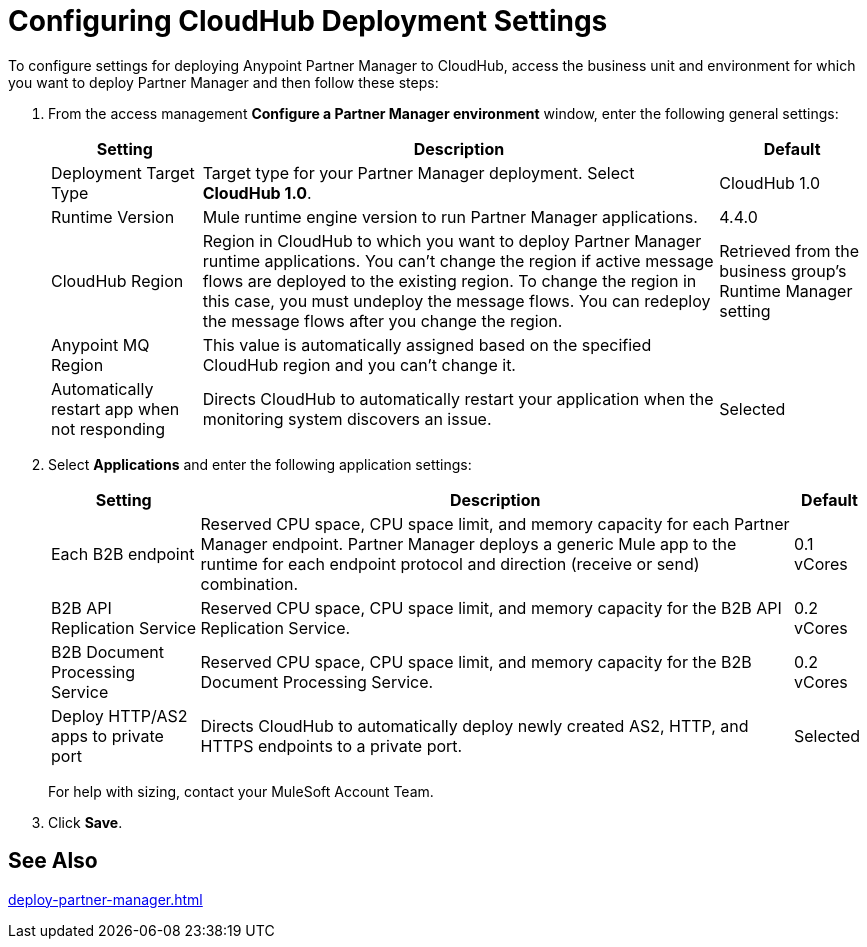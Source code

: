 = Configuring CloudHub Deployment Settings
:page-aliases: partner-manager::cloudhub-deploy-options.adoc

To configure settings for deploying Anypoint Partner Manager to CloudHub, access the business unit and environment for which you want to deploy Partner Manager and then follow these steps:

. From the access management *Configure a Partner Manager environment* window, enter the following general settings:
+
[%header%autowidth.spread]
|===
| Setting | Description | Default 
| Deployment Target Type | Target type for your Partner Manager deployment. Select *CloudHub 1.0*. | CloudHub 1.0
| Runtime Version | Mule runtime engine version to run Partner Manager applications.| 4.4.0
| CloudHub Region |Region in CloudHub to which you want to deploy Partner Manager runtime applications. You can't change the region if active message flows are deployed to the existing region. To change the region in this case, you must undeploy the message flows. You can redeploy the message flows after you change the region.| Retrieved from the business group's Runtime Manager setting
| Anypoint MQ Region | This value is automatically assigned based on the specified CloudHub region and you can't change it. |  
| Automatically restart app when not responding | Directs CloudHub to automatically restart your application when the monitoring system discovers an issue. | Selected
|===
+
. Select *Applications* and enter the following application settings:
+
[%header%autowidth.spread]
|===
| Setting |Description | Default
| Each B2B endpoint | Reserved CPU space, CPU space limit, and memory capacity for each Partner Manager endpoint. Partner Manager deploys a generic Mule app to the runtime for each endpoint protocol and direction (receive or send) combination. a| 0.1 vCores
| B2B API Replication Service | Reserved CPU space, CPU space limit, and memory capacity for the B2B API Replication Service. | 0.2 vCores
| B2B Document Processing Service | Reserved CPU space, CPU space limit, and memory capacity for the B2B Document Processing Service. | 0.2 vCores
| Deploy HTTP/AS2 apps to private port | Directs CloudHub to automatically deploy newly created AS2, HTTP, and HTTPS endpoints to a private port.| Selected
|===
+
For help with sizing, contact your MuleSoft Account Team. 
+
. Click *Save*.

== See Also

xref:deploy-partner-manager.adoc[]

